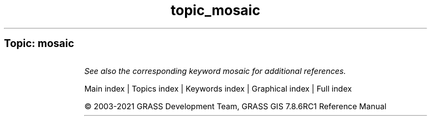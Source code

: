 .TH topic_mosaic 1 "" "GRASS 7.8.6RC1" "GRASS GIS User's Manual"
.SH Topic: mosaic
.TS
expand;
lw60 lw1 lw60.
T{
r.buildvrt
T}	 	T{
Build a VRT (Virtual Raster) from the list of input raster maps.
T}
.sp 1
.TE
.PP
\fISee also the corresponding keyword mosaic for additional references.\fR
.PP
Main index |
Topics index |
Keywords index |
Graphical index |
Full index
.PP
© 2003\-2021
GRASS Development Team,
GRASS GIS 7.8.6RC1 Reference Manual
